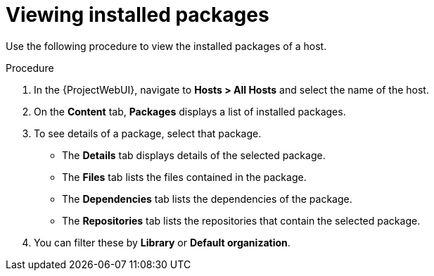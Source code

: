 :_mod-docs-content-type: PROCEDURE

[id="Viewing_installed_packages_{context}"]
= Viewing installed packages

Use the following procedure to view the installed packages of a host.

.Procedure
. In the {ProjectWebUI}, navigate to *Hosts > All Hosts* and select the name of the host.
. On the *Content* tab, *Packages* displays a list of installed packages.
. To see details of a package, select that package.
* The *Details* tab displays details of the selected package.
* The *Files* tab lists the files contained in the package.
* The *Dependencies* tab lists the dependencies of the package.
* The *Repositories* tab lists the repositories that contain the selected package.
. You can filter these by *Library* or *Default organization*.

